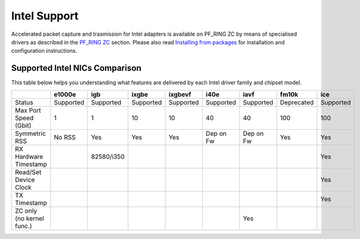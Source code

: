Intel Support
=============

Accelerated packet capture and trasmission for Intel adapters is available
on PF_RING ZC by means of specialised drivers as described in the 
`PF_RING ZC <https://www.ntop.org/guides/pf_ring/zc.html>`_ section.
Please also read `Installing from packages <https://www.ntop.org/guides/pf_ring/get_started/packages_installation.html>`_
for installation and configuration instructions.

Supported Intel NICs Comparison
-------------------------------

This table below helps you understanding what features are delivered by each Intel driver family and chipset model.

+---------------------------+------------+------------+------------+------------+-----------+-----------+------------+-----------+
|                           |   e1000e   |     igb    |    ixgbe   |   ixgbevf  |    i40e   |    iavf   |    fm10k   |    ice    |
+===========================+============+============+============+============+===========+===========+============+===========+
| Status                    |  Supported |  Supported |  Supported | Supported  | Supported | Supported | Deprecated | Supported |
+---------------------------+------------+------------+------------+------------+-----------+-----------+------------+-----------+
| Max Port Speed (Gbit)     |      1     |      1     |     10     |     10     |     40    |     40    |     100    |    100    |
+---------------------------+------------+------------+------------+------------+-----------+-----------+------------+-----------+
| Symmetric RSS             |   No RSS   |     Yes    |    Yes     |    Yes     | Dep on Fw | Dep on Fw |     Yes    |    Yes    |
+---------------------------+------------+------------+------------+------------+-----------+-----------+------------+-----------+
| RX Hardware Timestamp     |            | 82580/i350 |            |            |           |           |            |    Yes    |
+---------------------------+------------+------------+------------+------------+-----------+-----------+------------+-----------+
| Read/Set Device Clock     |            |            |            |            |           |           |            |    Yes    |
+---------------------------+------------+------------+------------+------------+-----------+-----------+------------+-----------+
| TX Timestamp              |            |            |            |            |           |           |            |    Yes    |
+---------------------------+------------+------------+------------+------------+-----------+-----------+------------+-----------+
| ZC only (no kernel func.) |            |            |            |            |           |    Yes    |            |           |
+---------------------------+------------+------------+------------+------------+-----------+-----------+------------+-----------+
